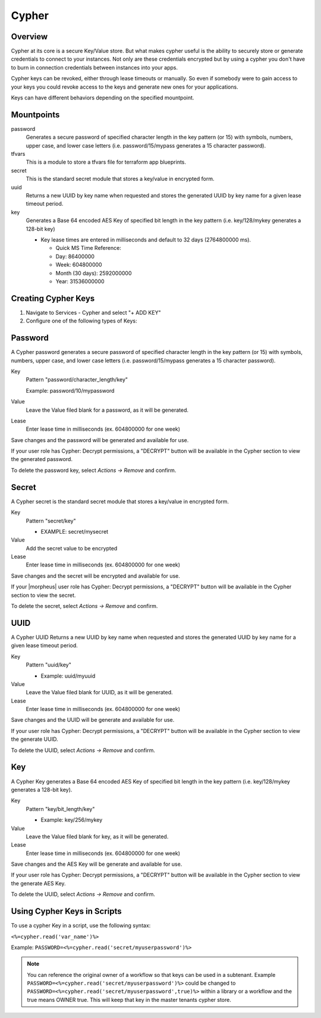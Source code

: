 Cypher
======

Overview
--------

Cypher at its core is a secure Key/Value store. But what makes cypher useful is the ability to securely store or generate credentials to connect to your instances. Not only are these credentials encrypted but by using a cypher you don't have to burn in connection credentials between instances into your apps.

Cypher keys can be revoked, either through lease timeouts or manually. So even if somebody were to gain access to your keys you could revoke access to the keys and generate new ones for your applications.

Keys can have different behaviors depending on the specified mountpoint.

Mountpoints
-----------

password
  Generates a secure password of specified character length in the key pattern (or 15) with symbols, numbers, upper case, and lower case letters (i.e. password/15/mypass generates a 15 character password).
tfvars
  This is a module to store a tfvars file for terraform app blueprints.
secret
  This is the standard secret module that stores a key/value in encrypted form.
uuid
  Returns a new UUID by key name when requested and stores the generated UUID by key name for a given lease timeout period.
key
  Generates a Base 64 encoded AES Key of specified bit length in the key pattern (i.e. key/128/mykey generates a 128-bit key)

  * Key lease times are entered in milliseconds and default to 32 days (2764800000 ms).

    * Quick MS Time Reference:
    * Day: 86400000
    * Week: 604800000
    * Month (30 days): 2592000000
    * Year: 31536000000


Creating Cypher Keys
--------------------

#. Navigate to Services - Cypher and select "+ ADD KEY"
#. Configure one of the following types of Keys:

Password
--------

A Cypher password generates a secure password of specified character length in the key pattern (or 15) with symbols, numbers, upper case, and lower case letters (i.e. password/15/mypass generates a 15 character password).

Key
  Pattern "password/character_length/key"

  Example: password/10/mypassword

Value
  Leave the Value filed blank for a password, as it will be generated.

Lease
  Enter lease time in milliseconds (ex. 604800000 for one week)

Save changes and the password will be generated and available for use.

If your user role has Cypher: Decrypt permissions, a "DECRYPT" button will be available in the Cypher section to view the generated password.

To delete the password key, select `Actions -> Remove` and confirm.

Secret
------

A Cypher secret is the standard secret module that stores a key/value in encrypted form.

Key
  Pattern "secret/key"

  * EXAMPLE: secret/mysecret

Value
  Add the secret value to be encrypted

Lease
  Enter lease time in milliseconds (ex. 604800000 for one week)

Save changes and the secret will be encrypted and available for use.

If your |morpheus| user role has Cypher: Decrypt permissions, a "DECRYPT" button will be available in the Cypher section to view the secret.

To delete the secret, select `Actions -> Remove` and confirm.

UUID
----

A Cypher UUID Returns a new UUID by key name when requested and stores the generated UUID by key name for a given lease timeout period.

Key
  Pattern "uuid/key"

  * Example: uuid/myuuid

Value
  Leave the Value filed blank for UUID, as it will be generated.

Lease
  Enter lease time in milliseconds (ex. 604800000 for one week)

Save changes and the UUID will be generate and available for use.

If your user role has Cypher: Decrypt permissions, a "DECRYPT" button will be available in the Cypher section to view the generate UUID.

To delete the UUID, select `Actions -> Remove` and confirm.

Key
---

A Cypher Key generates a Base 64 encoded AES Key of specified bit length in the key pattern (i.e. key/128/mykey generates a 128-bit key).

Key
  Pattern "key/bit_length/key"

  * Example: key/256/mykey

Value
  Leave the Value filed blank for key, as it will be generated.

Lease
  Enter lease time in milliseconds (ex. 604800000 for one week)

Save changes and the AES Key will be generate and available for use.

If your user role has Cypher: Decrypt permissions, a "DECRYPT" button will be available in the Cypher section to view the generate AES Key.

To delete the UUID, select `Actions -> Remove` and confirm.

Using Cypher Keys in Scripts
----------------------------

To use a cypher Key in a script, use the following syntax:

``<%=cypher.read('var_name')%>``

Example: ``PASSWORD=<%=cypher.read('secret/myuserpassword')%>``

.. NOTE:: You can reference the original owner of a workflow so that keys can be used in a subtenant.  Example ``PASSWORD=<%=cypher.read('secret/myuserpassword')%>`` could be changed to ``PASSWORD=<%=cypher.read('secret/myuserpassword',true)%>`` within a library or a workflow and the true means OWNER true.  This will keep that key in the master tenants cypher store.
